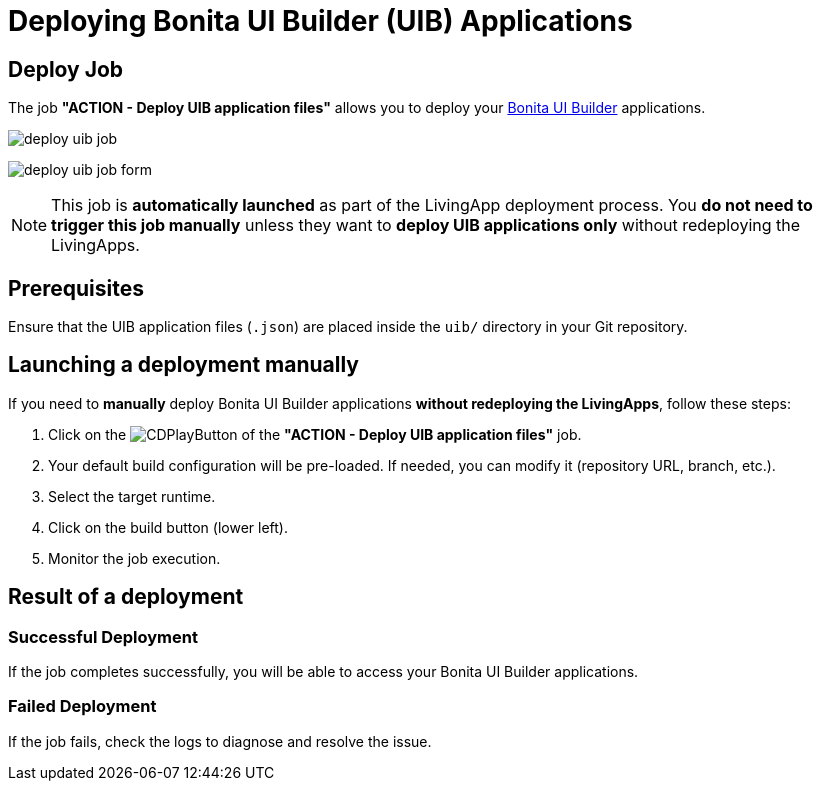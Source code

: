 = Deploying Bonita UI Builder (UIB) Applications
:description: Learn how to deploy a Bonita UI Builder application to Bonita
:page-aliases: ROOT:Continuous_Delivery_Deploying_a_Bonita_UI_Builder_Application.adoc

== Deploy Job

The job **"ACTION - Deploy UIB application files"** allows you to deploy your xref:bonita:ROOT:applications/ui-builder/bonita-ui-builder[Bonita UI Builder] applications.

image:deploy-uib-job.png[]

image:deploy-uib-job-form.png[]

[NOTE]
====
This job is **automatically launched** as part of the LivingApp deployment process.  
You **do not need to trigger this job manually** unless they want to **deploy UIB applications only** without redeploying the LivingApps.
====

== Prerequisites

Ensure that the UIB application files (`.json`) are placed inside the `uib/` directory in your Git repository.

== Launching a deployment manually

If you need to **manually** deploy Bonita UI Builder applications **without redeploying the LivingApps**, follow these steps:

. Click on the image:jenkins-play-button.png[CDPlayButton] of the **"ACTION - Deploy UIB application files"** job.
. Your default build configuration will be pre-loaded. If needed, you can modify it (repository URL, branch, etc.).
. Select the target runtime.
. Click on the build button (lower left).
. Monitor the job execution.

== Result of a deployment

=== Successful Deployment

If the job completes successfully, you will be able to access your Bonita UI Builder applications.

=== Failed Deployment

If the job fails, check the logs to diagnose and resolve the issue.
